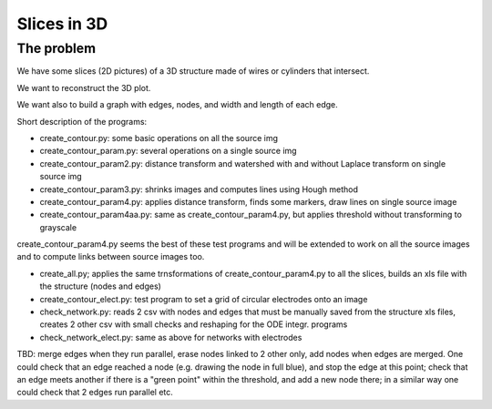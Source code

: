 =======================
Slices in 3D
=======================

-------------------
The problem
-------------------

We have some slices (2D pictures) of a 3D structure made of wires or cylinders that intersect.

We want to reconstruct the 3D plot.

We want also to build a graph with edges, nodes, and width and length of each edge.

Short description of the programs:

- create_contour.py: some basic operations on all the source img

- create_contour_param.py: several operations on a single source img

- create_contour_param2.py: distance transform and watershed with and without Laplace transform on single source img

- create_contour_param3.py: shrinks images and computes lines using Hough method

- create_contour_param4.py: applies distance transform, finds some markers, draw lines on single source image

- create_contour_param4aa.py: same as create_contour_param4.py, but applies threshold without transforming to grayscale


create_contour_param4.py seems the best of these test programs and will be extended to work on all the source images and to compute links between source images too.

- create_all.py; applies the same trnsformations of create_contour_param4.py to all the slices, builds an xls file with the structure (nodes and edges)

- create_contour_elect.py: test program to set a grid of circular electrodes onto an image

- check_network.py: reads 2 csv with nodes and edges that must be manually saved from the structure xls files, creates 2 other csv with small checks and reshaping for the ODE integr. programs

- check_network_elect.py: same as above for networks with electrodes

TBD: merge edges when they run parallel, erase nodes linked to 2 other only, add nodes when edges are merged. One could check that an edge reached a node (e.g. drawing the node in full blue), and stop the edge at this point; check that an edge meets another if there is a "green point" within the threshold, and add a new node there; in a similar way one could check that 2 edges run parallel etc.

